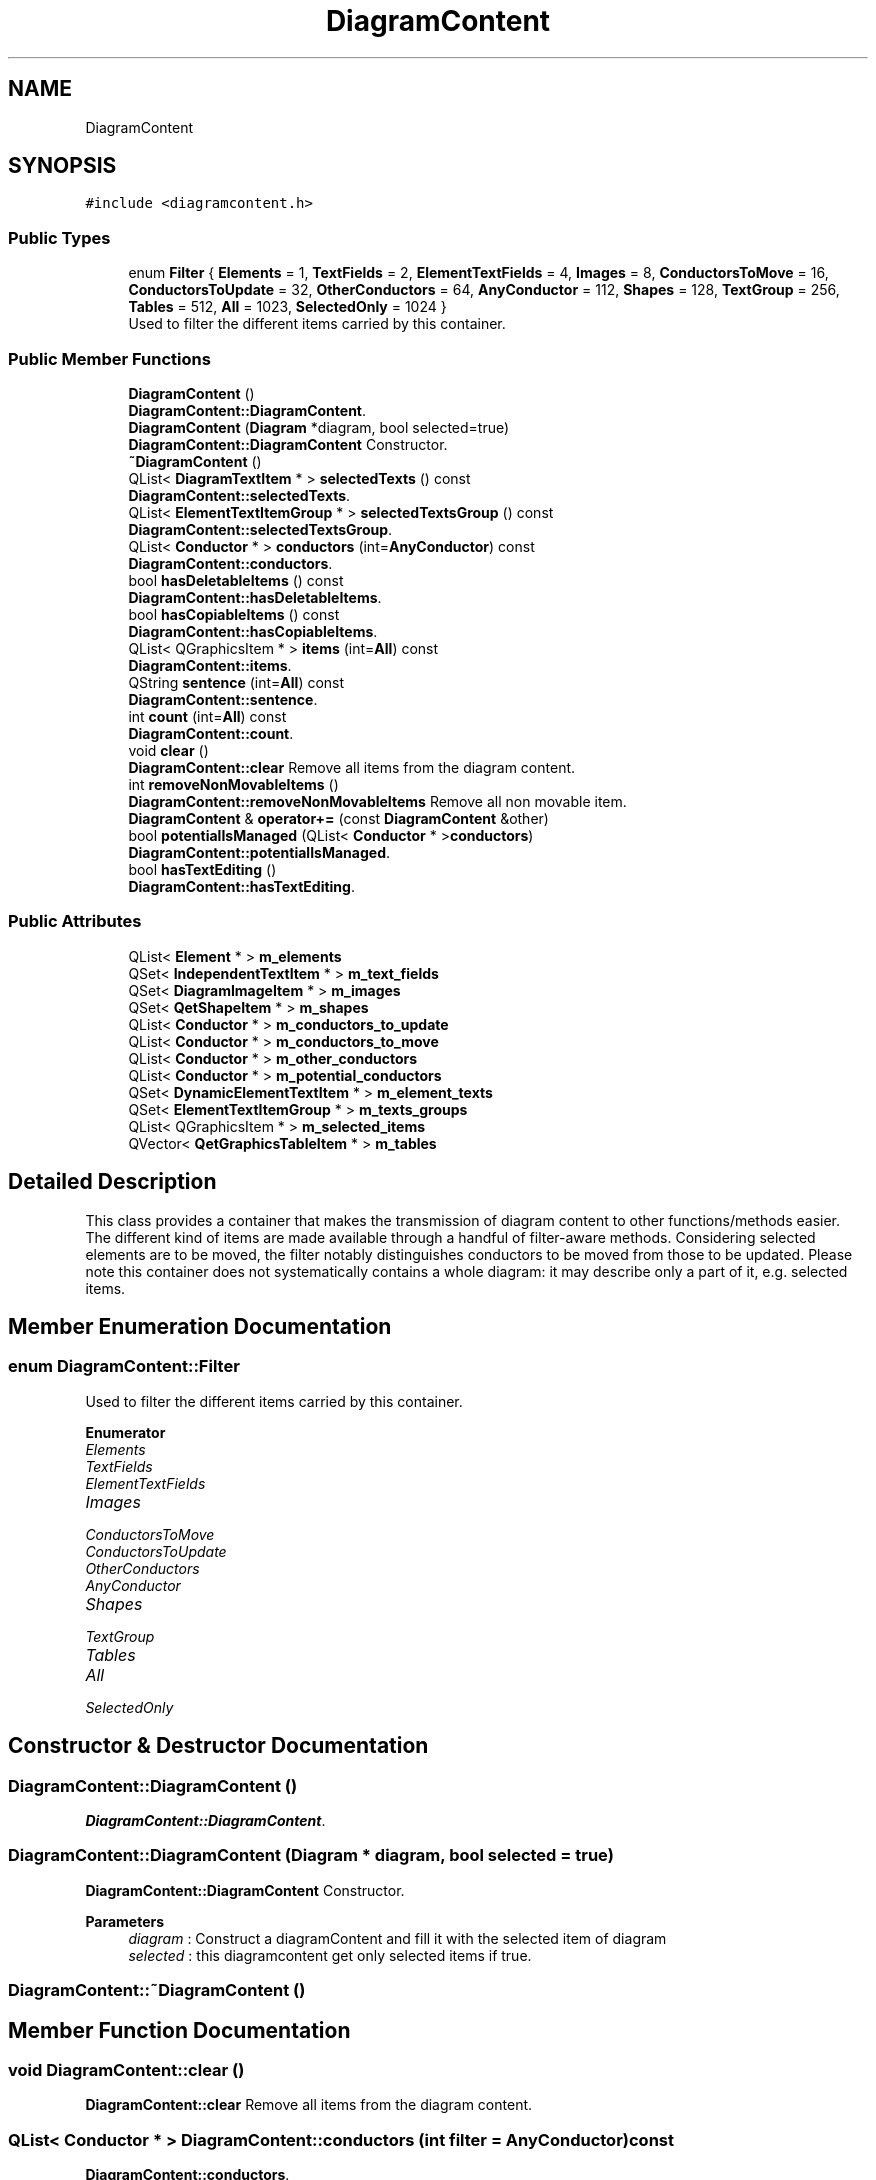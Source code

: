 .TH "DiagramContent" 3 "Thu Aug 27 2020" "Version 0.8-dev" "QElectroTech" \" -*- nroff -*-
.ad l
.nh
.SH NAME
DiagramContent
.SH SYNOPSIS
.br
.PP
.PP
\fC#include <diagramcontent\&.h>\fP
.SS "Public Types"

.in +1c
.ti -1c
.RI "enum \fBFilter\fP { \fBElements\fP = 1, \fBTextFields\fP = 2, \fBElementTextFields\fP = 4, \fBImages\fP = 8, \fBConductorsToMove\fP = 16, \fBConductorsToUpdate\fP = 32, \fBOtherConductors\fP = 64, \fBAnyConductor\fP = 112, \fBShapes\fP = 128, \fBTextGroup\fP = 256, \fBTables\fP = 512, \fBAll\fP = 1023, \fBSelectedOnly\fP = 1024 }"
.br
.RI "Used to filter the different items carried by this container\&. "
.in -1c
.SS "Public Member Functions"

.in +1c
.ti -1c
.RI "\fBDiagramContent\fP ()"
.br
.RI "\fBDiagramContent::DiagramContent\fP\&. "
.ti -1c
.RI "\fBDiagramContent\fP (\fBDiagram\fP *diagram, bool selected=true)"
.br
.RI "\fBDiagramContent::DiagramContent\fP Constructor\&. "
.ti -1c
.RI "\fB~DiagramContent\fP ()"
.br
.ti -1c
.RI "QList< \fBDiagramTextItem\fP * > \fBselectedTexts\fP () const"
.br
.RI "\fBDiagramContent::selectedTexts\fP\&. "
.ti -1c
.RI "QList< \fBElementTextItemGroup\fP * > \fBselectedTextsGroup\fP () const"
.br
.RI "\fBDiagramContent::selectedTextsGroup\fP\&. "
.ti -1c
.RI "QList< \fBConductor\fP * > \fBconductors\fP (int=\fBAnyConductor\fP) const"
.br
.RI "\fBDiagramContent::conductors\fP\&. "
.ti -1c
.RI "bool \fBhasDeletableItems\fP () const"
.br
.RI "\fBDiagramContent::hasDeletableItems\fP\&. "
.ti -1c
.RI "bool \fBhasCopiableItems\fP () const"
.br
.RI "\fBDiagramContent::hasCopiableItems\fP\&. "
.ti -1c
.RI "QList< QGraphicsItem * > \fBitems\fP (int=\fBAll\fP) const"
.br
.RI "\fBDiagramContent::items\fP\&. "
.ti -1c
.RI "QString \fBsentence\fP (int=\fBAll\fP) const"
.br
.RI "\fBDiagramContent::sentence\fP\&. "
.ti -1c
.RI "int \fBcount\fP (int=\fBAll\fP) const"
.br
.RI "\fBDiagramContent::count\fP\&. "
.ti -1c
.RI "void \fBclear\fP ()"
.br
.RI "\fBDiagramContent::clear\fP Remove all items from the diagram content\&. "
.ti -1c
.RI "int \fBremoveNonMovableItems\fP ()"
.br
.RI "\fBDiagramContent::removeNonMovableItems\fP Remove all non movable item\&. "
.ti -1c
.RI "\fBDiagramContent\fP & \fBoperator+=\fP (const \fBDiagramContent\fP &other)"
.br
.ti -1c
.RI "bool \fBpotentialIsManaged\fP (QList< \fBConductor\fP * >\fBconductors\fP)"
.br
.RI "\fBDiagramContent::potentialIsManaged\fP\&. "
.ti -1c
.RI "bool \fBhasTextEditing\fP ()"
.br
.RI "\fBDiagramContent::hasTextEditing\fP\&. "
.in -1c
.SS "Public Attributes"

.in +1c
.ti -1c
.RI "QList< \fBElement\fP * > \fBm_elements\fP"
.br
.ti -1c
.RI "QSet< \fBIndependentTextItem\fP * > \fBm_text_fields\fP"
.br
.ti -1c
.RI "QSet< \fBDiagramImageItem\fP * > \fBm_images\fP"
.br
.ti -1c
.RI "QSet< \fBQetShapeItem\fP * > \fBm_shapes\fP"
.br
.ti -1c
.RI "QList< \fBConductor\fP * > \fBm_conductors_to_update\fP"
.br
.ti -1c
.RI "QList< \fBConductor\fP * > \fBm_conductors_to_move\fP"
.br
.ti -1c
.RI "QList< \fBConductor\fP * > \fBm_other_conductors\fP"
.br
.ti -1c
.RI "QList< \fBConductor\fP * > \fBm_potential_conductors\fP"
.br
.ti -1c
.RI "QSet< \fBDynamicElementTextItem\fP * > \fBm_element_texts\fP"
.br
.ti -1c
.RI "QSet< \fBElementTextItemGroup\fP * > \fBm_texts_groups\fP"
.br
.ti -1c
.RI "QList< QGraphicsItem * > \fBm_selected_items\fP"
.br
.ti -1c
.RI "QVector< \fBQetGraphicsTableItem\fP * > \fBm_tables\fP"
.br
.in -1c
.SH "Detailed Description"
.PP 
This class provides a container that makes the transmission of diagram content to other functions/methods easier\&. The different kind of items are made available through a handful of filter-aware methods\&. Considering selected elements are to be moved, the filter notably distinguishes conductors to be moved from those to be updated\&. Please note this container does not systematically contains a whole diagram: it may describe only a part of it, e\&.g\&. selected items\&. 
.SH "Member Enumeration Documentation"
.PP 
.SS "enum \fBDiagramContent::Filter\fP"

.PP
Used to filter the different items carried by this container\&. 
.PP
\fBEnumerator\fP
.in +1c
.TP
\fB\fIElements \fP\fP
.TP
\fB\fITextFields \fP\fP
.TP
\fB\fIElementTextFields \fP\fP
.TP
\fB\fIImages \fP\fP
.TP
\fB\fIConductorsToMove \fP\fP
.TP
\fB\fIConductorsToUpdate \fP\fP
.TP
\fB\fIOtherConductors \fP\fP
.TP
\fB\fIAnyConductor \fP\fP
.TP
\fB\fIShapes \fP\fP
.TP
\fB\fITextGroup \fP\fP
.TP
\fB\fITables \fP\fP
.TP
\fB\fIAll \fP\fP
.TP
\fB\fISelectedOnly \fP\fP
.SH "Constructor & Destructor Documentation"
.PP 
.SS "DiagramContent::DiagramContent ()"

.PP
\fBDiagramContent::DiagramContent\fP\&. 
.SS "DiagramContent::DiagramContent (\fBDiagram\fP * diagram, bool selected = \fCtrue\fP)"

.PP
\fBDiagramContent::DiagramContent\fP Constructor\&. 
.PP
\fBParameters\fP
.RS 4
\fIdiagram\fP : Construct a diagramContent and fill it with the selected item of diagram 
.br
\fIselected\fP : this diagramcontent get only selected items if true\&. 
.RE
.PP

.SS "DiagramContent::~DiagramContent ()"

.SH "Member Function Documentation"
.PP 
.SS "void DiagramContent::clear ()"

.PP
\fBDiagramContent::clear\fP Remove all items from the diagram content\&. 
.SS "QList< \fBConductor\fP * > DiagramContent::conductors (int filter = \fC\fBAnyConductor\fP\fP) const"

.PP
\fBDiagramContent::conductors\fP\&. 
.PP
\fBParameters\fP
.RS 4
\fIfilter\fP 
.RE
.PP
\fBReturns\fP
.RS 4
Every conductors according to the filter 
.RE
.PP

.SS "int DiagramContent::count (int filter = \fC\fBAll\fP\fP) const"

.PP
\fBDiagramContent::count\fP\&. 
.PP
\fBParameters\fP
.RS 4
\fIfilter\fP 
.RE
.PP
\fBReturns\fP
.RS 4
The number of items, according to filter 
.RE
.PP

.SS "bool DiagramContent::hasCopiableItems () const"

.PP
\fBDiagramContent::hasCopiableItems\fP\&. 
.PP
\fBReturns\fP
.RS 4
true if this diagram content have copiable items\&. 
.RE
.PP

.SS "bool DiagramContent::hasDeletableItems () const"

.PP
\fBDiagramContent::hasDeletableItems\fP\&. 
.PP
\fBReturns\fP
.RS 4
true if this diagram content have deletable item The deletable items correspond to the selected items of diagram at the moment of the creation of this \fBDiagramContent\fP, with the constructor : DiagramContent::DiagramContent(Diagram *diagram) 
.RE
.PP

.SS "bool DiagramContent::hasTextEditing ()"

.PP
\fBDiagramContent::hasTextEditing\fP\&. 
.PP
\fBReturns\fP
.RS 4
true if handle a text currently in editing intercation 
.RE
.PP

.SS "QList< QGraphicsItem * > DiagramContent::items (int filter = \fC\fBAll\fP\fP) const"

.PP
\fBDiagramContent::items\fP\&. 
.PP
\fBParameters\fP
.RS 4
\fIfilter\fP 
.RE
.PP
\fBReturns\fP
.RS 4
The items of this diagram content according to filter 
.RE
.PP

.SS "\fBDiagramContent\fP & DiagramContent::operator+= (const \fBDiagramContent\fP & other)"

.SS "bool DiagramContent::potentialIsManaged (QList< \fBConductor\fP * > conductors)"

.PP
\fBDiagramContent::potentialIsManaged\fP\&. 
.PP
\fBParameters\fP
.RS 4
\fIconductors\fP a list of conductors at the same potential\&. 
.RE
.PP
\fBReturns\fP
.RS 4
true, if m_potential_conductors already have a conductor of this potential\&. 
.RE
.PP

.SS "int DiagramContent::removeNonMovableItems ()"

.PP
\fBDiagramContent::removeNonMovableItems\fP Remove all non movable item\&. 
.PP
\fBReturns\fP
.RS 4
: return the numbers of removed item 
.RE
.PP

.SS "QList< \fBDiagramTextItem\fP * > DiagramContent::selectedTexts () const"

.PP
\fBDiagramContent::selectedTexts\fP\&. 
.PP
\fBReturns\fP
.RS 4
a list of every selected texts (every kind of texts) Note that the returned list of texts, correspond to the selected texts at the moment of the creation of this \fBDiagramContent\fP, with the constructor : DiagramContent::DiagramContent(Diagram *diagram) 
.RE
.PP

.SS "QList< \fBElementTextItemGroup\fP * > DiagramContent::selectedTextsGroup () const"

.PP
\fBDiagramContent::selectedTextsGroup\fP\&. 
.PP
\fBReturns\fP
.RS 4
a list of selected texts group Note that the returned list of texts group, correspond to the selected texts group at the moment of the creation of this \fBDiagramContent\fP, with the constructor : DiagramContent::DiagramContent(Diagram *diagram) 
.RE
.PP

.SS "QString DiagramContent::sentence (int filter = \fC\fBAll\fP\fP) const"

.PP
\fBDiagramContent::sentence\fP\&. 
.PP
\fBParameters\fP
.RS 4
\fIfilter\fP 
.RE
.PP
\fBReturns\fP
.RS 4
A string that describe the items of the diagram content according to filter\&. Exemple : X elements, Y conductors etc\&.\&.\&.\&. 
.RE
.PP

.SH "Member Data Documentation"
.PP 
.SS "QList<\fBConductor\fP *> DiagramContent::m_conductors_to_move"

.SS "QList<\fBConductor\fP *> DiagramContent::m_conductors_to_update"

.SS "QSet<\fBDynamicElementTextItem\fP *> DiagramContent::m_element_texts"

.SS "QList<\fBElement\fP *> DiagramContent::m_elements"

.SS "QSet<\fBDiagramImageItem\fP *> DiagramContent::m_images"

.SS "QList<\fBConductor\fP *> DiagramContent::m_other_conductors"

.SS "QList<\fBConductor\fP *> DiagramContent::m_potential_conductors"

.SS "QList<QGraphicsItem *> DiagramContent::m_selected_items"

.SS "QSet<\fBQetShapeItem\fP *> DiagramContent::m_shapes"

.SS "QVector<\fBQetGraphicsTableItem\fP *> DiagramContent::m_tables"

.SS "QSet<\fBIndependentTextItem\fP *> DiagramContent::m_text_fields"

.SS "QSet<\fBElementTextItemGroup\fP *> DiagramContent::m_texts_groups"


.SH "Author"
.PP 
Generated automatically by Doxygen for QElectroTech from the source code\&.
